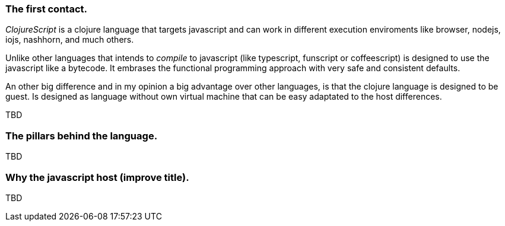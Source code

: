 === The first contact.

_ClojureScript_ is a clojure language that targets javascript and can work in different
execution enviroments like browser, nodejs, iojs, nashhorn, and much others.

Unlike other languages that intends to _compile_ to javascript (like typescript,
funscript or coffeescript) is designed to use the javascript like a bytecode. It embrases the
functional programming approach with very safe and consistent defaults.

An other big difference and in my opinion a big advantage over other languages, is that the clojure
language is designed to be guest. Is designed as language without own virtual machine that
can be easy adaptated to the host differences.

[comment]
But, that it means? It means that _ClojureScript_ does not conserve the semantics of host language
and imposes the own one. The result of compilation clojure (unlike happens with other "transpillers")
is not always has direct translation of the compiled code to your code. Maybe you are thinking that
this will dificult on debugging tasks, but in in modern environments, sourcemaps works very well and
them practically hides the needs to inspect the real compiled code.


TBD


=== The pillars behind the language.

TBD


=== Why the javascript host (improve title).

TBD
